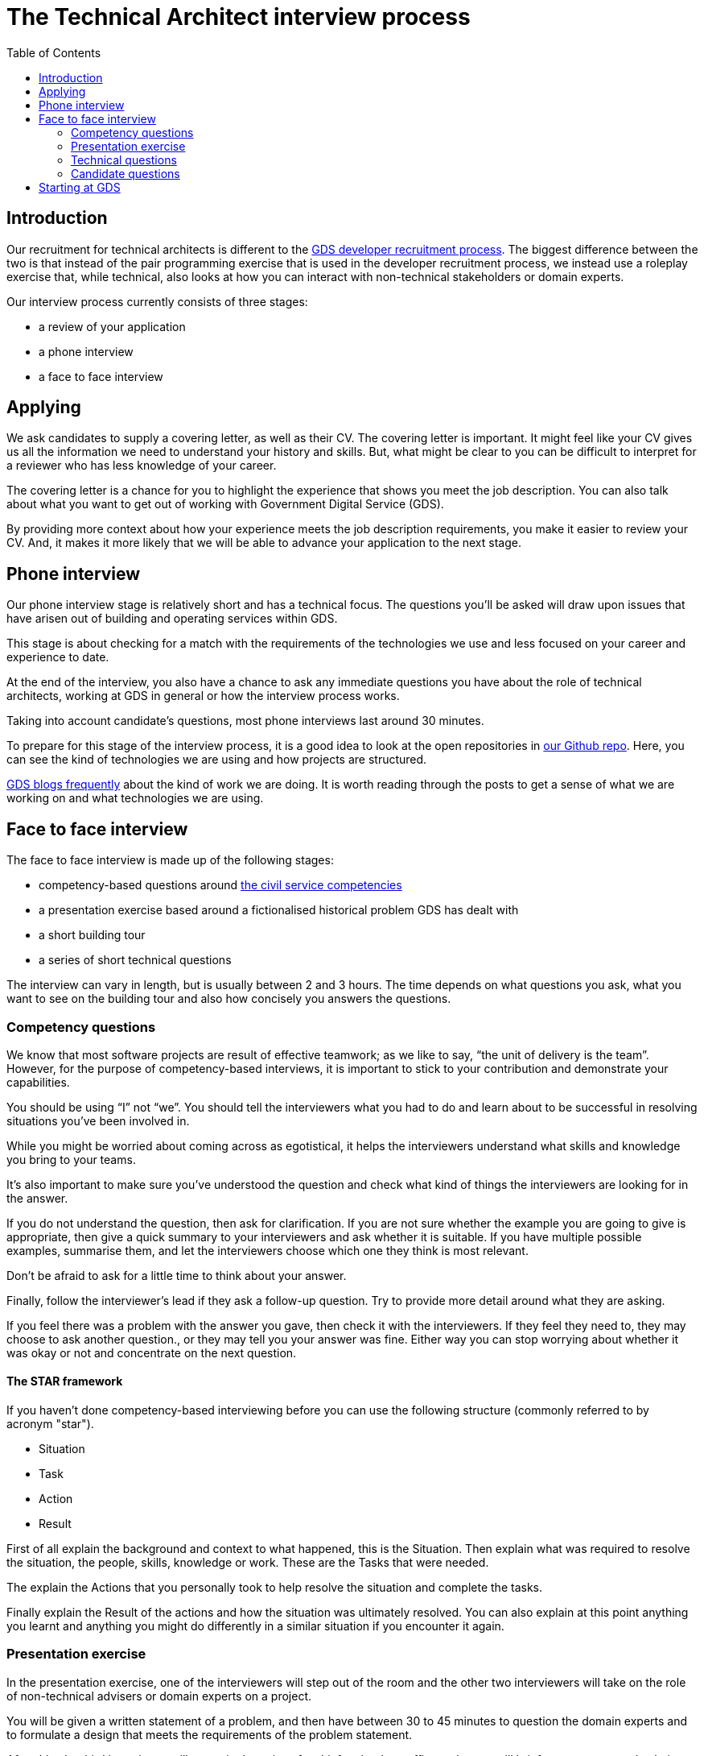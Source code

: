 = The Technical Architect interview process
:toc:

== Introduction

Our recruitment for technical architects is different to the https://gdstechnology.blog.gov.uk/2015/07/14/applying-for-a-job-at-gds-update/[GDS developer recruitment process]. The biggest difference between the two is that instead of the pair programming exercise that is used in the developer recruitment process, we instead use a roleplay exercise that, while technical, also looks at how you can interact with non-technical stakeholders or domain experts.

Our interview process currently consists of three stages:

* a review of your application
* a phone interview
* a face to face interview

== Applying

We ask candidates to supply a covering letter, as well as their CV. The covering letter is important. It might feel like your CV gives us all the information we need to understand your history and skills. But, what might be clear to you can be difficult to interpret for a reviewer who has less knowledge of your career.

The covering letter is a chance for you to highlight the experience that shows you meet the job description. You can also talk about what you want to get out of working with Government Digital Service (GDS).

By providing more context about how your experience meets the job description requirements, you make it easier to review your CV. And, it makes it more likely that we will be able to advance your application to the next stage.

== Phone interview

Our phone interview stage is relatively short and has a technical focus. The questions you’ll be asked will draw upon issues that have arisen out of building and operating services within GDS.

This stage is about checking for a match with the requirements of the technologies we use and less focused on your career and experience to date.

At the end of the interview, you also have a chance to ask any immediate questions you have about the role of technical architects, working at GDS in general or how the interview process works.

Taking into account candidate’s questions, most phone interviews last around 30 minutes.

To prepare for this stage of the interview process, it is a good idea to look at the open repositories in https://github.com/alphagov[our Github repo]. Here, you can see the kind of technologies we are using and how projects are structured.

https://gdstechnology.blog.gov.uk[GDS blogs frequently] about the kind of work we are doing. It is worth reading through the posts to get a sense of what we are working on and what technologies we are using.

== Face to face interview

The face to face interview is made up of the following stages:

* competency-based questions around http://resources.civilservice.gov.uk/wp-content/uploads/2012/07/Civil-Service-Competency-Framework-Feb2013.pdf[the civil service competencies]
* a presentation exercise based around a fictionalised historical problem GDS has dealt with
* a short building tour
* a series of short technical questions

The interview can vary in length, but is usually between 2 and 3 hours. The time depends on what questions you ask, what you want to see on the building tour and also how concisely you answers the questions.

=== Competency questions

We know that most software projects are result of effective teamwork; as we like to say, “the unit of delivery is the team”. However, for the purpose of competency-based interviews, it is important to stick to your contribution and demonstrate your capabilities.

You should be using “I” not “we”. You should tell the interviewers what you had to do and learn about to be successful in resolving situations you’ve been involved in.

While you might be worried about coming across as egotistical, it helps the interviewers understand what skills and knowledge you bring to your teams.

It’s also important to make sure you’ve understood the question and check what kind of things the interviewers are looking for in the answer.

If you do not understand the question, then ask for clarification. If you are not sure whether the example you are going to give is appropriate, then give a quick summary to your interviewers and ask whether it is suitable. If you have multiple possible examples, summarise them, and let the interviewers choose which one they think is most relevant.

Don’t be afraid to ask for a little time to think about your answer.

Finally, follow the interviewer’s lead if they ask a follow-up question. Try to provide more detail around what they are asking.

If you feel there was a problem with the answer you gave, then check it with the interviewers. If they feel they need to, they may choose to ask another question., or they may tell you your answer was fine. Either way you can stop worrying about whether it was okay or not and concentrate on the next question.

==== The STAR framework

If you haven’t done competency-based interviewing before you can use the following structure (commonly referred to by acronym "star").

* Situation
* Task
* Action
* Result

First of all explain the background and context to what happened, this is the Situation. Then explain what was required to resolve the situation, the people, skills, knowledge or work. These are the Tasks that were needed.

The explain the Actions that you personally took to help resolve the situation and complete the tasks.

Finally explain the Result of the actions and how the situation was ultimately resolved. You can also explain at this point anything you learnt and anything you might do differently in a similar situation if you encounter it again.

=== Presentation exercise

In the presentation exercise, one of the interviewers will step out of the room and the other two interviewers will take on the role of non-technical advisers or domain experts on a project.

You will be given a written statement of a problem, and then have between 30 to 45 minutes to question the domain experts and to formulate a design that meets the requirements of the problem statement.

After this, the third interviewer will return in the guise of a chief technology officer, who you will brief on your proposed solution. The briefing is generally in the form of a verbal presentation, followed by questions from the interviewer to clarify their understanding of your proposal.

In our work as technical architects, we are often asked to review technical proposals or problems and provide feedback or outline solutions, so this situation is not an uncommon one to encounter if you successfully pass the interview.

Experience is really valuable in this exercise: conducting project reviews or deciding on budget requests are very similar tasks. My advice on approaching the problem would be to read the statement carefully. There are no tricks or hidden information, but the problem does not have an obvious, easy solution - just like the real world.

Do take advantage of the advisers. Ask as many questions as you need to help you understand what constraints there might be on a workable solution. All software projects require a trade off between requirements, deadlines, scope and capacity so make sure you understand where you are choosing to compromise. Think about what is required to support the solution and enable its delivery.

After you’ve gathered some information, try and determine priorities and then finally consider how to meet those priorities.

When presenting the solution, take a moment to consider what the most important things are to understand about the work you’re proposing and make sure that you convey them in simple and direct way.

Think of how you would present a complex problem, if you had to https://en.wikipedia.org/wiki/Elevator_pitch[brief your boss on an elevator ride]. Make sure you give a high-level overview and then follow the lead of any questions in terms of filling in the detail.

=== Technical questions

The technical questions are very similar to those in the telephone interview. They are relatively short but open questions, on topics related to the kind of development work and design problems we see at GDS.

The only additional advice for these over the telephone questions is that, with the more open questions, you might need to decide whether you give a broad answer or an in-depth one. Again, it is fine to discuss the kind of answer that would be appropriate with the interviewers.

=== Candidate questions

The face to face interview ends with the chance for you, the candidate, to ask questions. Interviews are a two-way process, though sometimes it might not feel that way. We want to help you understand whether this would be the right job for you. We want you to come away from the interview knowing whether you would accept the offer of working with us or not.

Some aspects, for example salary or annual leave, cannot be discussed at the interview itself. We need to complete the whole interview process before we can begin a negotiation. However, outside contractual issues, we can discuss any aspect of working life for technical architects or working at GDS in general.

We can talk about how we delivery and operate services, our agile delivery process and the way our multi-disciplinary teams work together to own and solve problems. We can talk about our current public projects and plans.

We should be able to give you an answer to any concerns or reservations you have and say whether your hopes for the new role are realistic and give examples of how people have been successful in role before you.

== Starting at GDS

If you are successful in your interview process we then negotiate a start date with you and once the date is agreed, we will talk to you about particular placements and projects that might be available when you start.

If you have a long notice period, then we may try to arrange a meeting with you and your prospective new teams to help you understand what they are working on and what challenges they are looking to overcome, as well as what role you might play in your new job.

We will also try to invite you to any community events that happen during your notice period, such as away days, so that you can get a better understanding of GDS before you actually join.

You will also be given a point of contact with the technical architecture community who can help you with any practical issues or questions you have while you are waiting to start.
